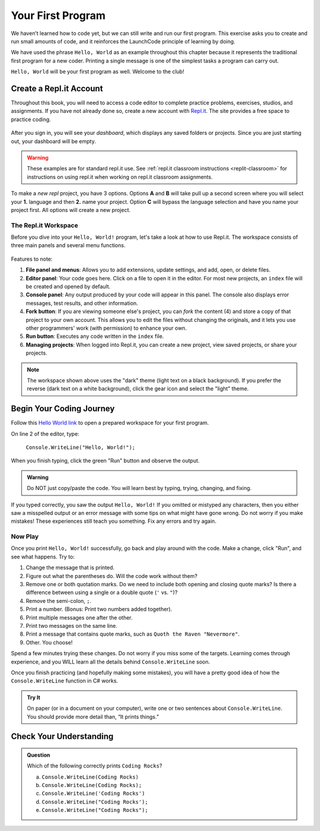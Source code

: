 .. _hello-world:

.. _create-replit-account:

Your First Program
===================
We haven’t learned how to code yet, but we can still write and run our first
program. This exercise asks you to create and run small amounts of code, and it
reinforces the LaunchCode principle of learning by doing.

We have used the phrase ``Hello, World`` as an example throughout this chapter
because it represents the traditional first program for a new coder. Printing a
single message is one of the simplest tasks a program can carry out.

``Hello, World`` will be your first program as well. Welcome to the club!

Create a Repl.it Account
-------------------------

Throughout this book, you will need to access a code editor to complete
practice problems, exercises, studios, and assignments. If you have not already
done so, create a new account with `Repl.it <https://repl.it/signup>`__. The
site provides a free space to practice coding.

.. figure:: figures/replit-signup.png
   :alt: Repl.it sign-up screen

After you sign in, you will see your *dashboard*, which displays any saved
folders or projects. Since you are just starting out, your dashboard will be
empty.

.. figure:: figures/replit-dashboard.png
   :alt: Repl.it dashboard

.. warning::

   These examples are for standard repl.it use.
   See :ref:`repl.it classroom instructions <replit-classroom>` for instructions on
   using repl.it when working on repl.it classroom assignments.


To make a *new repl* project, you have 3 options.  Options **A** and **B** will 
take pull up a second screen where you will select your **1.** language and then **2.** name your 
project.  Option **C** will bypass the language selection and have you name your project first.
All options will create a new project.

.. figure:: figures/replit-newrepl.png
   :alt: Repl.it new replit


.. figure:: figures/replit-lang-name.png
   :alt: naming new replit project

The Repl.it Workspace
^^^^^^^^^^^^^^^^^^^^^^

Before you dive into your ``Hello, World!`` program, let's take a look at how
to use Repl.it. The workspace consists of three main panels and several menu
functions.

.. figure:: figures/replit-overview.png
   :alt: Repl.it code editor layout

Features to note:

#. **File panel and menus**: Allows you to add extensions, update settings, and
   add, open, or delete files.
#. **Editor panel**: Your code goes here. Click on a file to open it in the
   editor. For most new projects, an ``index`` file will be created and opened
   by default.
#. **Console panel**: Any output produced by your code will appear in this
   panel. The console also displays error messages, test results, and other
   information.
#. **Fork button**: If you are viewing someone else's project, you can *fork*
   the content (4) and store a copy of that project to your own account. This
   allows you to edit the files without changing the originals, and it lets
   you use other programmers' work (with permission) to enhance your own.
#. **Run button**: Executes any code written in the ``index`` file.
#. **Managing projects**: When logged into Repl.it, you can create a new
   project, view saved projects, or share your projects.

.. admonition:: Note

   The workspace shown above uses the "dark" theme (light text on a black
   background). If you prefer the reverse (dark text on a white background),
   click the gear icon and select the "light" theme.

Begin Your Coding Journey
--------------------------

Follow this `Hello World link <https://repl.it/@launchcode/HelloWorldJS>`__ to
open a prepared workspace for your first program.

On line 2 of the editor, type:

   ``Console.WriteLine("Hello, World!");``

When you finish typing, click the green "Run" button and observe the output.

.. admonition:: Warning

   Do NOT just copy/paste the code. You will learn best by typing, trying,
   changing, and fixing.

If you typed correctly, you saw the output ``Hello, World!`` If you omitted or
mistyped any characters, then you either saw a misspelled output or an error
message with some tips on what might have gone wrong. Do not worry if you make
mistakes! These experiences still teach you something. Fix any errors and try
again.

Now Play
^^^^^^^^^

Once you print ``Hello, World!`` successfully, go back and play around with the
code. Make a change, click "Run", and see what happens. Try to:

#. Change the message that is printed.
#. Figure out what the parentheses do. Will the code work without them?
#. Remove one or both quotation marks. Do we need to include both opening and
   closing quote marks? Is there a difference between using a single or a
   double quote (``'`` vs. ``"``)?
#. Remove the semi-colon, ``;``.
#. Print a number. (Bonus: Print two numbers added together).
#. Print multiple messages one after the other.
#. Print two messages on the same line.
#. Print a message that contains quote marks, such as ``Quoth the Raven
   "Nevermore"``.
#. Other. You choose!

Spend a few minutes trying these changes. Do not worry if you miss some of the
targets. Learning comes through experience, and you WILL learn all the details
behind ``Console.WriteLine`` soon.

Once you finish practicing (and hopefully making some mistakes), you will have
a pretty good idea of how the ``Console.WriteLine`` function in C# works.

.. admonition:: Try It

   On paper (or in a document on your computer), write one or two sentences about
   ``Console.WriteLine``. You should provide more detail than, “It prints things.”

Check Your Understanding
-------------------------

.. admonition:: Question

   Which of the following correctly prints ``Coding Rocks``? 

   a. ``Console.WriteLine(Coding Rocks)``
   b. ``Console.WriteLine(Coding Rocks);``
   c. ``Console.WriteLine('Coding Rocks')``
   d. ``Console.WriteLine("Coding Rocks');``
   e. ``Console.WriteLine("Coding Rocks");``
